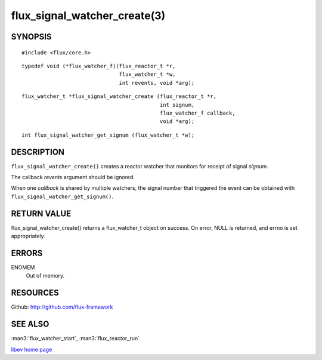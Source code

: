 =============================
flux_signal_watcher_create(3)
=============================


SYNOPSIS
========

::

   #include <flux/core.h>

::

   typedef void (*flux_watcher_f)(flux_reactor_t *r,
                                  flux_watcher_t *w,
                                  int revents, void *arg);

::

   flux_watcher_t *flux_signal_watcher_create (flux_reactor_t *r,
                                               int signum,
                                               flux_watcher_f callback,
                                               void *arg);

::

   int flux_signal_watcher_get_signum (flux_watcher_t *w);


DESCRIPTION
===========

``flux_signal_watcher_create()`` creates a reactor watcher that
monitors for receipt of signal *signum*.

The callback *revents* argument should be ignored.

When one *callback* is shared by multiple watchers, the signal number that
triggered the event can be obtained with ``flux_signal_watcher_get_signum()``.


RETURN VALUE
============

flux_signal_watcher_create() returns a flux_watcher_t object on success.
On error, NULL is returned, and errno is set appropriately.


ERRORS
======

ENOMEM
   Out of memory.


RESOURCES
=========

Github: http://github.com/flux-framework


SEE ALSO
========

:man3:`flux_watcher_start`, :man3:`flux_reactor_run`

`libev home page <http://software.schmorp.de/pkg/libev.html>`__
